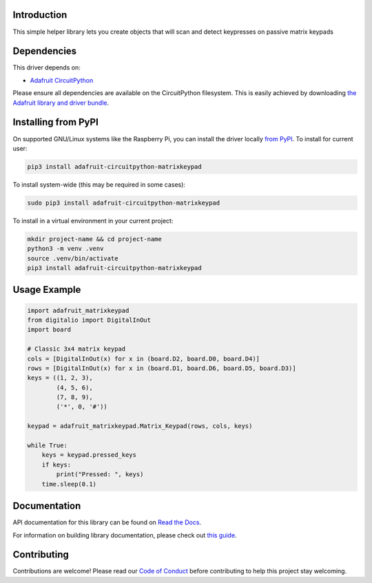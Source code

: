Introduction
============

.. image:: https://readthedocs.org/projects/adafruit-circuitpython-matrixkeypad/badge/?version=latest
    :target: https://docs.circuitpython.org/projects/matrixkeypad/en/latest/
    :alt: Documentation Status

.. image:: https://raw.githubusercontent.com/adafruit/Adafruit_CircuitPython_Bundle/main/badges/adafruit_discord.svg
    :target: https://adafru.it/discord
    :alt: Discord

.. image:: https://github.com/adafruit/Adafruit_CircuitPython_MatrixKeypad/workflows/Build%20CI/badge.svg
    :target: https://github.com/adafruit/Adafruit_CircuitPython_MatrixKeypad/actions/
    :alt: Build Status

This simple helper library lets you create objects that will scan and detect keypresses on passive matrix keypads

Dependencies
=============
This driver depends on:

* `Adafruit CircuitPython <https://github.com/adafruit/circuitpython>`_

Please ensure all dependencies are available on the CircuitPython filesystem.
This is easily achieved by downloading
`the Adafruit library and driver bundle <https://github.com/adafruit/Adafruit_CircuitPython_Bundle>`_.

Installing from PyPI
====================

On supported GNU/Linux systems like the Raspberry Pi, you can install the driver locally `from
PyPI <https://pypi.org/project/adafruit-circuitpython-matrixkeypad/>`_. To install for current user:

.. code-block:: shell

    pip3 install adafruit-circuitpython-matrixkeypad

To install system-wide (this may be required in some cases):

.. code-block:: shell

    sudo pip3 install adafruit-circuitpython-matrixkeypad

To install in a virtual environment in your current project:

.. code-block:: shell

    mkdir project-name && cd project-name
    python3 -m venv .venv
    source .venv/bin/activate
    pip3 install adafruit-circuitpython-matrixkeypad

Usage Example
=============

.. code-block:: python

	import adafruit_matrixkeypad
	from digitalio import DigitalInOut
	import board

	# Classic 3x4 matrix keypad
	cols = [DigitalInOut(x) for x in (board.D2, board.D0, board.D4)]
	rows = [DigitalInOut(x) for x in (board.D1, board.D6, board.D5, board.D3)]
	keys = ((1, 2, 3),
		(4, 5, 6),
		(7, 8, 9),
		('*', 0, '#'))

	keypad = adafruit_matrixkeypad.Matrix_Keypad(rows, cols, keys)

	while True:
	    keys = keypad.pressed_keys
	    if keys:
		print("Pressed: ", keys)
	    time.sleep(0.1)


Documentation
=============

API documentation for this library can be found on `Read the Docs <https://docs.circuitpython.org/projects/matrixkeypad/en/latest/>`_.

For information on building library documentation, please check out `this guide <https://learn.adafruit.com/creating-and-sharing-a-circuitpython-library/sharing-our-docs-on-readthedocs#sphinx-5-1>`_.

Contributing
============

Contributions are welcome! Please read our `Code of Conduct
<https://github.com/adafruit/adafruit_CircuitPython_MatrixKeypad/blob/main/CODE_OF_CONDUCT.md>`_
before contributing to help this project stay welcoming.
